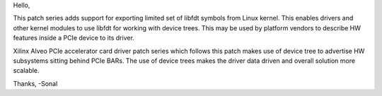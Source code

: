 Hello,

This patch series adds support for exporting limited set of libfdt symbols from
Linux kernel. This enables drivers and other kernel modules to use libfdt for
working with device trees. This may be used by platform vendors to describe HW
features inside a PCIe device to its driver.


Xilinx Alveo PCIe accelerator card driver patch series which follows this patch
makes use of device tree to advertise HW subsystems sitting behind PCIe BARs.
The use of device trees makes the driver data driven and overall solution more
scalable.

Thanks,
-Sonal
